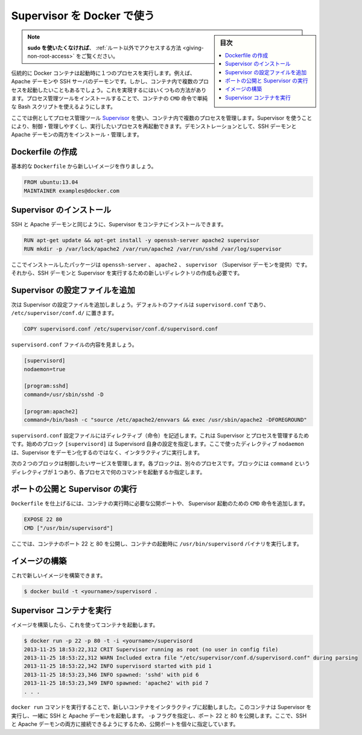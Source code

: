 .. -*- coding: utf-8 -*-
.. URL: https://docs.docker.com/engine/admin/using_supervisord/
.. SOURCE: https://github.com/docker/docker/blob/master/docs/admin/using_supervisord.md
   doc version: 1.11
      https://github.com/docker/docker/commits/master/docs/admin/using_supervisord.md
.. check date: 2016/04/19
.. Commits on Jan 27, 2016 e310d070f498a2ac494c6d3fde0ec5d6e4479e14
.. ---------------------------------------------------------------------------

.. Using Supervisor with Docker

.. _using-supervisor-with-docker:

=======================================
Supervisor を Docker で使う
=======================================

.. sidebar:: 目次

   .. contents:: 
       :depth: 3
       :local:

..    Note: - If you don’t like sudo then see Giving non-root access

.. note::

   **sudo を使いたくなければ**、 :ref:`ルート以外でアクセスする方法  <giving-non-root-access>` をご覧ください。

.. Traditionally a Docker container runs a single process when it is launched, for example an Apache daemon or a SSH server daemon. Often though you want to run more than one process in a container. There are a number of ways you can achieve this ranging from using a simple Bash script as the value of your container’s CMD instruction to installing a process management tool.

伝統的に Docker コンテナは起動時に１つのプロセスを実行します。例えば、Apache デーモンや SSH サーバのデーモンです。しかし、コンテナ内で複数のプロセスを起動したいこともあるでしょう。これを実現するにはいくつもの方法があります。プロセス管理ツールをインストールすることで、コンテナの ``CMD`` 命令で単純な Bash スクリプトを使えるようにします。

.. In this example we’re going to make use of the process management tool, Supervisor, to manage multiple processes in our container. Using Supervisor allows us to better control, manage, and restart the processes we want to run. To demonstrate this we’re going to install and manage both an SSH daemon and an Apache daemon.

ここでは例としてプロセス管理ツール `Supervisor <http://supervisord.org/>`_ を使い、コンテナ内で複数のプロセスを管理します。Supervisor を使うことにより、制御・管理しやすくし、実行したいプロセスを再起動できます。デモンストレーションとして、SSH デーモンと Apache デーモンの両方をインストール・管理します。


.. Creating a Dockerfile

Dockerfile の作成
====================

.. Let’s start by creating a basic Dockerfile for our new image.

基本的な ``Dockerfile`` から新しいイメージを作りましょう。

.. code-block:: bash

   FROM ubuntu:13.04
   MAINTAINER examples@docker.com

.. Installing Supervisor

Supervisor のインストール
==============================

.. We can now install our SSH and Apache daemons as well as Supervisor in our container.

SSH と Apache デーモンと同じように、Supervisor をコンテナにインストールできます。

.. code-block:: bash

   RUN apt-get update && apt-get install -y openssh-server apache2 supervisor
   RUN mkdir -p /var/lock/apache2 /var/run/apache2 /var/run/sshd /var/log/supervisor

.. Here we’re installing the openssh-server, apache2 and supervisor (which provides the Supervisor daemon) packages. We’re also creating four new directories that are needed to run our SSH daemon and Supervisor.

ここでインストールしたパッケージは ``openssh-server`` 、 ``apache2`` 、 ``supervisor`` （Supervisor デーモンを提供）です。それから、SSH デーモンと Supervisor を実行するための新しいディレクトリの作成も必要です。

.. Adding Supervisor’s configuration file

Supervisor の設定ファイルを追加
================================

.. Now let’s add a configuration file for Supervisor. The default file is called supervisord.conf and is located in /etc/supervisor/conf.d/.

次は Supervisor の設定ファイルを追加しましょう。デフォルトのファイルは ``supervisord.conf`` であり、 ``/etc/supervisor/conf.d/`` に置きます。

.. code-block:: bash

   COPY supervisord.conf /etc/supervisor/conf.d/supervisord.conf

.. Let’s see what is inside our supervisord.conf file.

``supervisord.conf`` ファイルの内容を見ましょう。

.. code-block:: bash

   [supervisord]
   nodaemon=true
   
   [program:sshd]
   command=/usr/sbin/sshd -D
   
   [program:apache2]
   command=/bin/bash -c "source /etc/apache2/envvars && exec /usr/sbin/apache2 -DFOREGROUND"

.. The supervisord.conf configuration file contains directives that configure Supervisor and the processes it manages. The first block [supervisord] provides configuration for Supervisor itself. We’re using one directive, nodaemon which tells Supervisor to run interactively rather than daemonize.

``supervisord.conf`` 設定ファイルにはディレクティブ（命令）を記述します。これは Supervisor とプロセスを管理するためです。始めのブロック ``[supervisord]`` は Supervisord 自身の設定を指定します。ここで使ったディレクティブ ``nodaemon`` は、Supervisor をデーモン化するのではなく、インタラクティブに実行します。

.. The next two blocks manage the services we wish to control. Each block controls a separate process. The blocks contain a single directive, command, which specifies what command to run to start each process.

次の２つのブロックは制御したいサービスを管理します。各ブロックは、別々のプロセスです。ブロックには ``command`` というディレクティブが１つあり、各プロセスで何のコマンドを起動するか指定します。

.. Exposing ports and running Supervisor

ポートの公開と Supervisor の実行
========================================

.. Now let’s finish our Dockerfile by exposing some required ports and specifying the CMD instruction to start Supervisor when our container launches.

``Dockerfile`` を仕上げるには、コンテナの実行時に必要な公開ポートや、 Supervisor 起動のための ``CMD`` 命令を追加します。

.. code-block:: bash

   EXPOSE 22 80
   CMD ["/usr/bin/supervisord"]

.. Here We’ve exposed ports 22 and 80 on the container and we’re running the /usr/bin/supervisord binary when the container launches.

ここでは、コンテナのポート 22 と 80 を公開し、コンテナの起動時に ``/usr/bin/supervisord`` バイナリを実行します。

.. Building our image

イメージの構築
====================

.. We can now build our new image.

これで新しいイメージを構築できます。

.. code-block:: bash

   $ docker build -t <yourname>/supervisord .

.. Running our Supervisor container

Supervisor コンテナを実行
==============================

.. Once We’ve got a built image we can launch a container from it.

イメージを構築したら、これを使ってコンテナを起動します。

.. code-block:: bash

   $ docker run -p 22 -p 80 -t -i <yourname>/supervisord
   2013-11-25 18:53:22,312 CRIT Supervisor running as root (no user in config file)
   2013-11-25 18:53:22,312 WARN Included extra file "/etc/supervisor/conf.d/supervisord.conf" during parsing
   2013-11-25 18:53:22,342 INFO supervisord started with pid 1
   2013-11-25 18:53:23,346 INFO spawned: 'sshd' with pid 6
   2013-11-25 18:53:23,349 INFO spawned: 'apache2' with pid 7
   . . .

.. We’ve launched a new container interactively using the docker run command. That container has run Supervisor and launched the SSH and Apache daemons with it. We’ve specified the -p flag to expose ports 22 and 80. From here we can now identify the exposed ports and connect to one or both of the SSH and Apache daemons.

``docker run`` コマンドを実行することで、新しいコンテナをインタラクティブに起動しました。このコンテナは Supervisor を実行し、一緒に SSH と Apache デーモンを起動します。 ``-p`` フラグを指定し、ポート 22 と 80 を公開します。ここで、SSH と Apache デーモンの両方に接続できるようにするため、公開ポートを個々に指定しています。

.. seealso:: 

   Using Supervisor with Docker
      https://docs.docker.com/engine/admin/using_supervisord/

